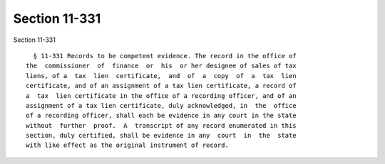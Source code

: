 Section 11-331
==============

Section 11-331 ::    
        
     
        § 11-331 Records to be competent evidence. The record in the office of
      the  commissioner  of  finance  or  his  or her designee of sales of tax
      liens, of a  tax  lien  certificate,  and  of  a  copy  of  a  tax  lien
      certificate, and of an assignment of a tax lien certificate, a record of
      a  tax  lien certificate in the office of a recording officer, and of an
      assignment of a tax lien certificate, duly acknowledged, in  the  office
      of a recording officer, shall each be evidence in any court in the state
      without  further  proof.  A  transcript of any record enumerated in this
      section, duly certified, shall be evidence in any  court  in  the  state
      with like effect as the original instrument of record.
    
    
    
    
    
    
    
